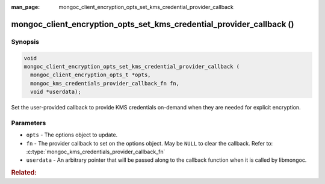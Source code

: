 :man_page: mongoc_client_encryption_opts_set_kms_credential_provider_callback

mongoc_client_encryption_opts_set_kms_credential_provider_callback ()
=====================================================================

.. versionadded:: 1.22.0

Synopsis
--------

.. code-block:: c

  void
  mongoc_client_encryption_opts_set_kms_credential_provider_callback (
    mongoc_client_encryption_opts_t *opts,
    mongoc_kms_credentials_provider_callback_fn fn,
    void *userdata);

Set the user-provided callback to provide KMS credentials on-demand when they
are needed for explicit encryption.

Parameters
----------

- ``opts`` - The options object to update.
- ``fn`` - The provider callback to set on the options object. May be ``NULL``
  to clear the callback. Refer to:
  :c:type:`mongoc_kms_credentials_provider_callback_fn`
- ``userdata`` - An arbitrary pointer that will be passed along to the
  callback function when it is called by libmongoc.

.. seealso:: :doc:`mongoc_auto_encryption_opts_set_kms_credential_provider_callback`

.. rubric:: Related:

.. c:type:: mongoc_kms_credentials_provider_callback_fn

  .. code-block:: c

    typedef
    bool (*mongoc_kms_credentials_provider_callback_fn) (void *userdata,
                                                         const bson_t *params,
                                                         bson_t *out,
                                                         bson_error_t *error);

  The type of a callback function for providing KMS providers data on-demand.

  :parameters:

    - ``userdata`` - The same userdata pointer provided to the ``userdata``
      parameter when the callback was set.
    - ``params`` - Parameters for the requested KMS credentials. Currently
      empty.
    - ``out`` - The output :symbol:`bson:bson_t` in which to write the new
      KMS providers. When passed to the callback, this already points to an
      empty BSON document which must be populated.
    - ``error`` - An output parameter for indicating any errors that might
      occur while generating the KMS credentials.

  :return value: Must return ``true`` on success, ``false`` on failure.
